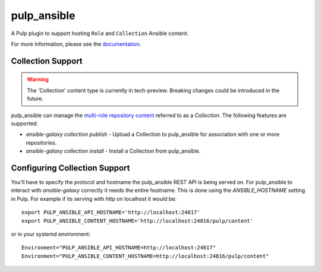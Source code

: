pulp_ansible
============

.. image:: https://api.travis-ci.com/pulp/pulp_ansible.svg
   :target: https://travis-ci.com/pulp/pulp_ansible

A Pulp plugin to support hosting ``Role`` and ``Collection`` Ansible content.

For more information, please see the `documentation <https://pulp-ansible.readthedocs.io/en/latest/>`_.


Collection Support
------------------

.. warning::

    The 'Collection' content type is currently in tech-preview. Breaking changes could be introduced
    in the future.

pulp_ansible can manage the `multi-role repository content <https://galaxy.ansible.com/docs/using/
installing.html#multi-role-repositories>`_ referred to as a `Collection`. The following features are
supported:

* `ansible-galaxy collection publish` - Upload a Collection to pulp_ansible for association with one or more
  repositories.
* `ansible-galaxy collection install` - Install a Collection from pulp_ansible.


Configuring Collection Support
------------------------------

You'll have to specify the protocol and hostname the pulp_ansible REST API is being served on. For
pulp_ansible to interact with `ansible-galaxy` correctly it needs the entire hostname. This is done
using the `ANSIBLE_HOSTNAME` setting in Pulp. For example if its serving with http on localhost it
would be::

    export PULP_ANSIBLE_API_HOSTNAME='http://localhost:24817'
    export PULP_ANSIBLE_CONTENT_HOSTNAME='http://localhost:24816/pulp/content'

or in your systemd environment::

    Environment="PULP_ANSIBLE_API_HOSTNAME=http://localhost:24817"
    Environment="PULP_ANSIBLE_CONTENT_HOSTNAME=http://localhost:24816/pulp/content"
